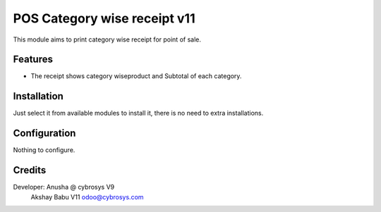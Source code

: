 ============================
POS Category wise receipt v11
============================

This module aims to print category wise receipt for point of sale.

Features
========

* The receipt shows category wiseproduct and Subtotal of each category.

Installation
============

Just select it from available modules to install it, there is no need to extra installations.

Configuration
=============

Nothing to configure.


Credits
=======
Developer: Anusha @ cybrosys V9
           Akshay Babu V11  odoo@cybrosys.com
